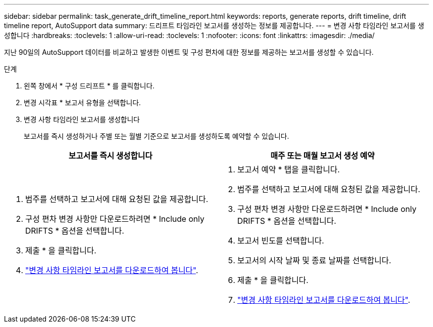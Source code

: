 ---
sidebar: sidebar 
permalink: task_generate_drift_timeline_report.html 
keywords: reports, generate reports, drift timeline, drift timeline report, AutoSupport data 
summary: 드리프트 타임라인 보고서를 생성하는 정보를 제공합니다. 
---
= 변경 사항 타임라인 보고서를 생성합니다
:hardbreaks:
:toclevels: 1
:allow-uri-read: 
:toclevels: 1
:nofooter: 
:icons: font
:linkattrs: 
:imagesdir: ./media/


[role="lead"]
지난 90일의 AutoSupport 데이터를 비교하고 발생한 이벤트 및 구성 편차에 대한 정보를 제공하는 보고서를 생성할 수 있습니다.

.단계
. 왼쪽 창에서 * 구성 드리프트 * 를 클릭합니다.
. 변경 시각표 * 보고서 유형을 선택합니다.
. 변경 사항 타임라인 보고서를 생성합니다
+
보고서를 즉시 생성하거나 주별 또는 월별 기준으로 보고서를 생성하도록 예약할 수 있습니다.



[cols="50,50"]
|===
| 보고서를 즉시 생성합니다 | 매주 또는 매월 보고서 생성 예약 


 a| 
. 범주를 선택하고 보고서에 대해 요청된 값을 제공합니다.
. 구성 편차 변경 사항만 다운로드하려면 * Include only DRIFTS * 옵션을 선택합니다.
. 제출 * 을 클릭합니다.
. link:task_generate_reports.html["변경 사항 타임라인 보고서를 다운로드하여 봅니다"].

 a| 
. 보고서 예약 * 탭을 클릭합니다.
. 범주를 선택하고 보고서에 대해 요청된 값을 제공합니다.
. 구성 편차 변경 사항만 다운로드하려면 * Include only DRIFTS * 옵션을 선택합니다.
. 보고서 빈도를 선택합니다.
. 보고서의 시작 날짜 및 종료 날짜를 선택합니다.
. 제출 * 을 클릭합니다.
. link:task_generate_reports.html["변경 사항 타임라인 보고서를 다운로드하여 봅니다"].


|===